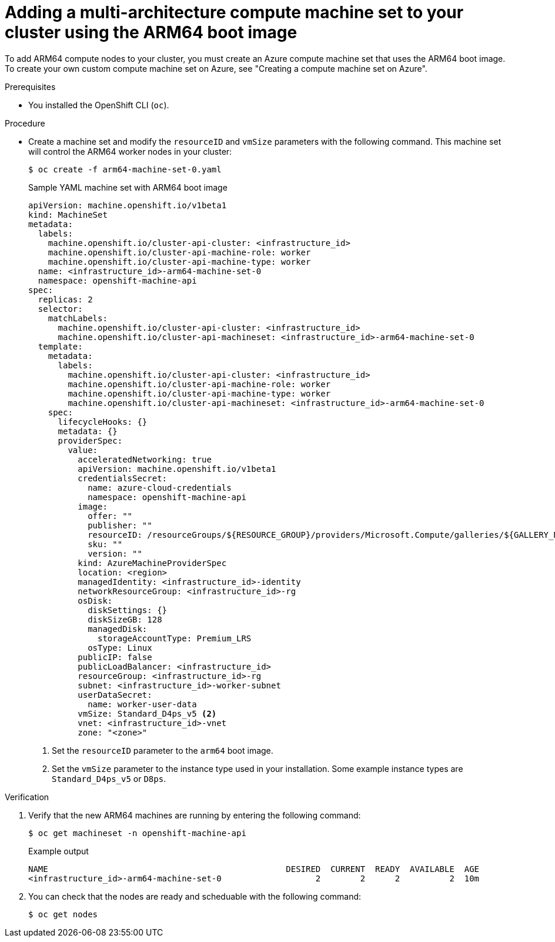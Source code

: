 //Module included in the following assembly
//
//post_installation_configuration/cluster-tasks.adoc

:_content-type: PROCEDURE
[id="multi-architecture-modify-machine-set_{context}"]

= Adding a multi-architecture compute machine set to your cluster using the ARM64 boot image 

To add ARM64 compute nodes to your cluster, you must create an Azure compute machine set that uses the ARM64 boot image. To create your own custom compute machine set on Azure, see "Creating a compute machine set on Azure". 

.Prerequisites 

* You installed the OpenShift CLI (`oc`). 

.Procedure
* Create a machine set and modify the `resourceID` and `vmSize` parameters with the following command. This machine set will control the ARM64 worker nodes in your cluster:
+
[source,terminal]
----
$ oc create -f arm64-machine-set-0.yaml
----
.Sample YAML machine set with ARM64 boot image 
+
[source,yaml]
----
apiVersion: machine.openshift.io/v1beta1
kind: MachineSet
metadata:
  labels:
    machine.openshift.io/cluster-api-cluster: <infrastructure_id>
    machine.openshift.io/cluster-api-machine-role: worker
    machine.openshift.io/cluster-api-machine-type: worker
  name: <infrastructure_id>-arm64-machine-set-0
  namespace: openshift-machine-api
spec:
  replicas: 2
  selector:
    matchLabels:
      machine.openshift.io/cluster-api-cluster: <infrastructure_id>
      machine.openshift.io/cluster-api-machineset: <infrastructure_id>-arm64-machine-set-0
  template:
    metadata:
      labels:
        machine.openshift.io/cluster-api-cluster: <infrastructure_id>
        machine.openshift.io/cluster-api-machine-role: worker
        machine.openshift.io/cluster-api-machine-type: worker
        machine.openshift.io/cluster-api-machineset: <infrastructure_id>-arm64-machine-set-0
    spec:
      lifecycleHooks: {}
      metadata: {}
      providerSpec:
        value:
          acceleratedNetworking: true
          apiVersion: machine.openshift.io/v1beta1
          credentialsSecret:
            name: azure-cloud-credentials
            namespace: openshift-machine-api
          image:
            offer: ""
            publisher: ""
            resourceID: /resourceGroups/${RESOURCE_GROUP}/providers/Microsoft.Compute/galleries/${GALLERY_NAME}/images/rhcos-arm64/versions/1.0.0 <1>
            sku: ""
            version: ""
          kind: AzureMachineProviderSpec
          location: <region>
          managedIdentity: <infrastructure_id>-identity
          networkResourceGroup: <infrastructure_id>-rg
          osDisk:
            diskSettings: {}
            diskSizeGB: 128
            managedDisk:
              storageAccountType: Premium_LRS
            osType: Linux
          publicIP: false
          publicLoadBalancer: <infrastructure_id>
          resourceGroup: <infrastructure_id>-rg
          subnet: <infrastructure_id>-worker-subnet
          userDataSecret:
            name: worker-user-data
          vmSize: Standard_D4ps_v5 <2>
          vnet: <infrastructure_id>-vnet
          zone: "<zone>"
---- 
<1> Set the `resourceID` parameter to the `arm64` boot image.
<2> Set the `vmSize` parameter to the instance type used in your installation. Some example instance types are `Standard_D4ps_v5` or `D8ps`.

.Verification
. Verify that the new ARM64 machines are running by entering the following command: 
+
[source,terminal]
----
$ oc get machineset -n openshift-machine-api
----
+
.Example output
[source,terminal]
----
NAME                                                DESIRED  CURRENT  READY  AVAILABLE  AGE
<infrastructure_id>-arm64-machine-set-0                   2        2      2          2  10m
----
. You can check that the nodes are ready and scheduable with the following command:
+
[source, terminal]
----
$ oc get nodes 
----
